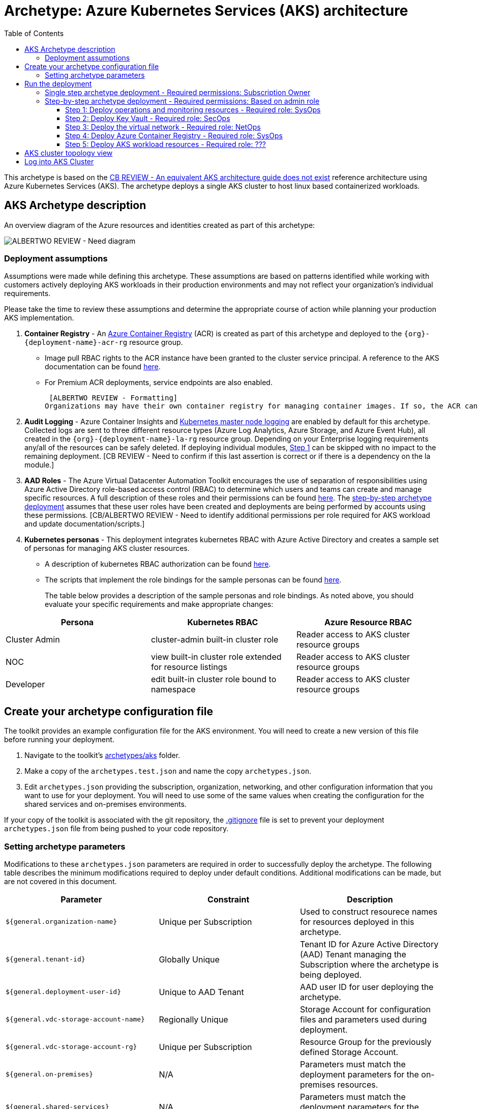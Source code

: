 = Archetype: Azure Kubernetes Services (AKS) architecture
:toc:
:toc-placement: auto
:toclevels: 3

This archetype is based on the https://docs.microsoft.com/en-us/azure/architecture/guide/architecture-styles/n-tier[CB REVIEW - An equivalent AKS architecture guide does not exist] reference architecture using Azure Kubernetes Services (AKS). The archetype deploys a single AKS cluster to host linux based containerized workloads.

== AKS Archetype description

An overview diagram of the Azure resources and identities created as part of this archetype: 

image:_media/placeholder_image.png[ALBERTWO REVIEW - Need diagram]

=== Deployment assumptions

Assumptions were made while defining this archetype. These assumptions are based on patterns identified while working with customers actively deploying AKS workloads in their production environments and may not reflect your organization's individual requirements. 

Please take the time to review these assumptions and determine the appropriate course of action while planning your production AKS implementation. 

1. *Container Registry* - An https://docs.microsoft.com/en-us/azure/container-registry/container-registry-intro[Azure Container Registry] (ACR) is created as part of this archetype and deployed to the `{org}-{deployment-name}-acr-rg` resource group. 
   - Image pull RBAC rights to the ACR instance have been granted to the cluster service principal. A reference to the AKS documentation can be found https://docs.microsoft.com/en-us/azure/container-registry/container-registry-auth-aks[here].  
   - For Premium ACR deployments, service endpoints are also enabled. +
+
 [ALBERTWO REVIEW - Formatting]   
Organizations may have their own container registry for managing container images. If so, the ACR can be safely deleted. If deploying individual modules, https://github.com/albertwo1978/vdc/blob/master/docs/archetypes/aks/overview.adoc#step-4-deploy-azure-container-registry[Step 4] can be skipped with no impact to the remaining deployment. 

1. *Audit Logging* - Azure Container Insights and https://docs.microsoft.com/en-us/azure/aks/view-master-logs[Kubernetes master node logging] are enabled by default for this archetype. Collected logs are sent to three different resource types (Azure Log Analytics, Azure Storage, and Azure Event Hub), all created in the `{org}-{deployment-name}-la-rg` resource group. Depending on your Enterprise logging requirements any/all of the resources can be safely deleted. If deploying individual modules, https://github.com/albertwo1978/vdc/blob/master/docs/archetypes/aks/overview.adoc#step-1-deploy-operations-and-monitoring-resources[Step 1] can be skipped with no impact to the remaining deployment. [CB REVIEW - Need to confirm if this last assertion is correct or if there is a dependency on the la module.]

1. *AAD Roles* - The Azure Virtual Datacenter Automation Toolkit encourages the use of separation of responsibilities using Azure Active Directory role-based access control (RBAC) to determine which users and teams can create and manage specific resources. A full description of these roles and their permissions can be found https://github.com/Azure/vdc/blob/master/docs/understand/roles.md[here]. The https://github.com/albertwo1978/vdc/blob/master/docs/archetypes/aks/overview.adoc#step-by-step-archetype-deployment[ step-by-step archetype deployment] assumes that these user roles have been created and deployments are being performed by accounts using these permissions. [CB/ALBERTWO REVIEW - Need to identify additional permissions per role required for AKS workload and update documentation/scripts.]

1. *Kubernetes personas* - This deployment integrates kubernetes RBAC with Azure Active Directory and creates a sample set of personas for managing AKS cluster resources. 
   - A description of kubernetes RBAC authorization can be found https://kubernetes.io/docs/reference/access-authn-authz/rbac/[here].
   - The scripts that implement the role bindings for the sample personas can be found https://github.com/Azure/vdc/blob/knachimuthu/aks-workload/scripts/aks/create-cluster-rbac-role-bindings.sh[here]. +
+
[ALBERTWO REVIEW - Formatting]   
The table below provides a description of the sample personas and role bindings. As noted above, you should evaluate your specific requirements and make appropriate changes:

[options="header",cols="a,,"]
|===
| Persona | Kubernetes RBAC | Azure Resource RBAC

| Cluster Admin
| cluster-admin built-in cluster role
| Reader access to AKS cluster resource groups

| NOC
| view built-in cluster role extended for resource listings
| Reader access to AKS cluster resource groups

| Developer
| edit built-in cluster role bound to namespace
| Reader access to AKS cluster resource groups
|===

== Create your archetype configuration file

The toolkit provides an example configuration file for the AKS environment. You will need to create a new version of this file before running your deployment.

1. Navigate to the toolkit's link:../../../archetypes/aks[archetypes/aks] folder.
1. Make a copy of the `archetypes.test.json` and name the copy `archetypes.json`.
1. Edit `archetypes.json` providing the subscription, organization, networking, and other configuration information that you want to use for your deployment. You will need to use some of the same values when creating the configuration for the shared services and on-premises environments.

If your copy of the toolkit is associated with the git repository, the link:../../../.gitignore[.gitignore] file is set to prevent your deployment `archetypes.json` file from being pushed to your code repository.

=== Setting archetype parameters

Modifications to these `archetypes.json` parameters are required in order to successfully deploy the archetype. The following table describes the minimum modifications required to deploy under default conditions. Additional modifications can be made, but are not covered in this document. 

[options="header",cols="a,,"]
|===
| Parameter | Constraint | Description

| `${general.organization-name}`
| Unique per Subscription
| Used to construct resourece names for resources deployed in this archetype. 

| `${general.tenant-id}`
| Globally Unique
| Tenant ID for Azure Active Directory (AAD) Tenant managing the Subscription where the archetype is being deployed. 

| `${general.deployment-user-id}`
| Unique to AAD Tenant
| AAD user ID for user deploying the archetype. 

| `${general.vdc-storage-account-name}`
| Regionally Unique
| Storage Account for configuration files and parameters used during deployment.

| `${general.vdc-storage-account-rg}`
| Unique per Subscription
| Resource Group for the previously defined Storage Account.

| `${general.on-premises}`
| N/A
| Parameters must match the deployment parameters for the on-premises resources.

| `${general.shared-services}`
| N/A
| Parameters must match the deployment parameters for the shared services archetype.

| `${general.workload.deployment-name}`
| N/A
| Name assigned to the deployment of this archetype (for reference and troubleshooting).

| `${general.workload.subscription-id}`
| Globally Unique
| Subscription ID where the archetype will be deployed.

| `${general.workload.region}`
| N/A
| Azure Region to deploy the archetype.

| `${general.workload.log-analytics.region}`
| N/A
| Azure Region to deploy Azure Log Analytics (verify supported regions before modifying).

| `${general.workload.kubernetes.service-principal-client-id}`
| Unique to AAD Tenant
| ID of the Service Principal used to represent the identity of the AKS cluster. This SPN is used by the cluster to provision resources through ARM. Steps on creating this SPN can be found https://docs.microsoft.com/en-us/azure/aks/kubernetes-service-principal#manually-create-a-service-principal[here].

| `${general.workload.kubernetes.service-principal-client-secret}`
| N/A
| Secret for the previously created AAD service principal.

| `${general.workload.kubernetes.rbac-server-appid}`
| Unique to AAD Tenant
| ID for server application created for integration with Azure AD. A reference for creating this identity can be found https://docs.microsoft.com/en-us/azure/aks/aad-integration#create-server-application[here]. 

| `${general.workload.kubernetes.rbac-server-secret}`
| N/A
| Secret for the previously created AAD server application.

| `${general.workload.kubernetes.rbac-client-appid}`
| Unique to AAD Tenant
| ID for client application created for integration with Azure AD. A reference for creating this identity can be found https://docs.microsoft.com/en-us/azure/aks/aad-integration#create-client-application[here]. 

| `${general.workload.kubernetes.rbac-tenant}`
| Globally Unique
| AAD Tenant where users and groups are stored that are allowed to interact with the AKS cluster through kubernetes RBAC integration. A reference can be found https://docs.microsoft.com/en-us/azure/aks/aad-integration[here]. 

| `${general.workload.kubernetes.cluster-admin-group-id}`
| Unique to RBAC AAD Tenant
| Cluster Admin persona AAD group in the RBAC Tenant (used to manage group membership). A description of each persona can be found in the https://github.com/albertwo1978/vdc/blob/master/docs/archetypes/aks/overview.adoc#deployment-assumptions[deployment assumptions] section of this document. 

| `${general.workload.kubernetes.noc-user-group-id}`
| Unique to RBAC AAD Tenant
| NOC persona AAD group in the RBAC Tenant (used to manage group membership). A description of each persona can be found in the https://github.com/albertwo1978/vdc/blob/master/docs/archetypes/aks/overview.adoc#deployment-assumptions[deployment assumptions] section of this document. 

| `${general.workload.kubernetes.dev-user-group-id}`
| Unique to RBAC AAD Tenant
| Developer persona AAD group in the RBAC Tenant (used to manage group membership). A description of each persona can be found in the https://github.com/albertwo1978/vdc/blob/master/docs/archetypes/aks/overview.adoc#deployment-assumptions[deployment assumptions] section of this document. 
|===

== Run the deployment

=== Single step archetype deployment - Required permissions: Subscription Owner

This section performs an end-to-end deployment of the AKS archetype. It assumes the account performing the deployment has Owner permissions to the Subscription where the archetype is being deployed. 

Start the workload deployment by running the following commands based on the platform you are deploying from:

.Docker
[source,bash]
python vdc.py create workload -path archetypes/aks/archetypes.json

.Linux/OSX
[source,bash]
python3 vdc.py create workload -path archetypes/aks/archetypes.json 

.Windows
[source,cmd]
py vdc.py create workload -path archetypes/aks/archetypes.json 

This deployment creates the following resource groups and AKS archetype resources.

[options="header",cols="a,"]
|===
| Resource Group | Description

| `{org}-{deployment-name}-la-rg` 
| Monitoring resources (Azure Log Anayltics, Azure Event Hub, Azure Storage)

| `{org}-{deployment-name}-kv-rg` 
| Azure key vault for secret management.

| `{org}-{deployment-name}-net-rg` 
| Networking resource (Azure Virtual Network, Network Security Groups, Route Tables, DDOS policy)

| `{org}-{deployment-name}-arc-rg` 
| Azure container registry for image management. 

| `{org}-{deployment-name}-rg` 
| Azure AKS resource type for the managed kubernetes cluster.

| `MC_{org}-{deployment-name}-rg_{org}-{deployment-name}-k8s_{region}`
| Azure resources backing the AKS cluster (Virtual Machines, Managed Disks, Availability Set, etc).
|===

This completes the AKS archetype single step deployment.

Please proceed to the https://github.com/albertwo1978/vdc/blob/master/docs/archetypes/aks/overview.adoc#aks-cluster-topology-view[AKS Cluster Topology Diagram] for an overview of the AKS resources deployed and login instructions. 

DO NOT proceed to the next deployment step if you have performed the Single Step Archetype Deployment. 

=== Step-by-step archetype deployment - Required permissions: Based on admin role

This section assumes the organization has separated administrative responsibilities into a core set of roles using role-based access control (RBAC). Please review the https://github.com/Azure/vdc/blob/master/docs/understand/roles.md[roles and permissions] section to understand those roles and their associated permissions. 

If your account has Subscription Owner permissions you can deploy all modules with your account. 

==== Step 1: Deploy operations and monitoring resources - Required role: SysOps

This step pre-provisions target resources that will be used for collection and analysis Azure Kubernetes Service (AKS) logging data. 

Later in the workload deployment process, kubernetes master node logging is enabled in the Azure Kubernetes Service (AKS) environment and logs are passed to these target resources for collection and analysis. More details on master node logging in AKS can be found https://docs.microsoft.com/en-us/azure/aks/view-master-logs[here]. 

Two modules are deployed in this step:

- The `la` module creates the log analytics workspace and Azure storage account used for collecting and analyzing Azure Monitor logs. 
- The `event-hub` module creates an Azure Event Hub namespace and default Event Hub, along with setting up the default authorization rules. 

Start the module deployments by running the following commands based on the platform you are deploying from:

.Docker
[source,bash]
python vdc.py create workload -path archetypes/aks/archetypes.json -m la
python vdc.py create workload -path archetypes/aks/archetypes.json -m event-hub

.Linux/OSX
[source,bash]
python3 vdc.py create workload -path archetypes/aks/archetypes.json -m la
python3 vdc.py create workload -path archetypes/aks/archetypes.json -m event-hub

.Windows
[source,cmd]
py vdc.py create workload -path archetypes/aks/archetypes.json -m la
py vdc.py create workload -path archetypes/aks/archetypes.json -m event-hub

These deployments creates the `{org}-{deployment-name}-la-rg` resource group that hosts the resources described in the following table.

[options="header",cols="a,,"]
|===
| Resource | Type | Description

| `{org}-{deployment-name}-la`
| Log Analytics
| Log Analytics instance for monitoring the AKS cluster workload.

| `{org}{deployment-name}diag{uniquestring}` (dashes removed)
| Storage Account
| Storage Account for collecting AKS workload logs.

| `{org}-{deployment-name}-la`
| Event Hub Namespace
| Event Hub Namespace with `{org}-diagnostics-eventhub` Event Hub for collecting AKS workload logs. 
|===

==== Step 2: Deploy Key Vault - Required role: SecOps

The next step is deploying the kv module, which creates a Key Vault resource.
   - The key vault resource is added as a service endpoint to the AKS virtual network.
   - A demo CA cert is created by OpenSSL and stored in the key vault. [ALBERTWO REVIEW - Sync with Kirk about Digicert to replace OpenSSL cert.]

Secrets defined in the `archetype.json` as well as creating encryption keys (used in Azure Disk Encryption extension) are stored in the Key Vault and are used by other resources will use in subsequent deployment steps.

Secrets used for the AKS deployment (ssh, secure tiller, etc) - 
   - CA cert for scoped keys

These values are stored as secrets in the vault. To modify the default values for these passwords edit the link:../../../modules/kv/1.0/azureDeploy.parameters.json[Key Vault (kv) module parameters file] and update the secrets-object parameter.

Start the module deployment by running the following command based on the platform you are deploying from:

.Docker
[source,bash]
python vdc.py create workload -path archetypes/aks/archetypes.json -m kv

.Linux/OSX
[source,bash]
python3 vdc.py create workload -path archetypes/aks/archetypes.json -m kv

.Windows
[source,cmd]
py vdc.py create workload -path archetypes/aks/archetypes.json -m kv

This deployment creates the `{org}-{deployment-name}-kv-rg` resource group that hosts the resources described in the following table.

[options="header",cols="a,,"]
|===
| Resource | Type | Description

| `{org}-{deployment-name}-kv` 
| Key Vault
| Key Vault instance for the workload. One certificate deployed by default.

| `{org}{deployment-name}kvdiag{uniquestring}` (dashes removed)
| Storage account
| Location of Key Vault audit logs.
|===

==== Step 3: Deploy the virtual network - Required role: NetOps 

This step involves two resource deployments in the following order:

- The `nsg` module creates the network security groups (NSGs) and Application security groups (ASGs) that secure the workload's virtual network. By default, the example workload net deployment creates a set of NSGs and ASGs compatible with an n-tier application, consisting of web, business, and data tiers. 
- The `workload-net` module creates the workload's virtual network, along with setting up the default subnet and User Defined Routes (UDRs) used to route traffic to the shared services network. This deployment also creates the VNet peering that connects the shared services and workload networks.

Start the module deployments by running the following commands based on the platform you are deploying from:

.Docker
[source,bash]
python vdc.py create workload -path archetypes/aks/archetypes.json -m nsg
python vdc.py create workload -path archetypes/aks/archetypes.json -m workload-net

.Linux/OSX
[source,bash]
python3 vdc.py create workload -path archetypes/aks/archetypes.json -m nsg
python3 vdc.py create workload -path archetypes/aks/archetypes.json -m workload-net

.Windows
[source,cmd]
py vdc.py create workload -path archetypes/aks/archetypes.json -m nsg
py vdc.py create workload -path archetypes/aks/archetypes.json -m workload-net

These deployments creates the `{org}-{deployment-name}-net-rg` resource group that hosts the resources described in the following table.

[options="header",cols="a,,a"]
|===
| Resource | Type | Description

| `{org}-{deployment-name}-vnet`
| Virtual network
| The primary workload's virtual network with a single `default` subnet.

| `{org}-{deployment-name}-{defaultsubnetname}-nsg`
| Network security group
| Network security group attached to the `default` subnet.

| `{org}-{deployment-name}-udr`
| Route table
| User Defined Routes for routing traffic to and from the shared services and on-premises networks.

| `{org}-{deployment-name}-ddos-plan`
| DDOS protection plan
| Azure Standard DDOS protection plan.

| `{org}{deployment-name}diag{uniquestring}` (dashes removed)
| Storage account 
| Storage location for virtual network diagnostic data.
|===

==== Step 4: Deploy Azure Container Registry - Required role: SysOps

The next step is deploying the acr module, which creates an Azure Container Registry which is a private Docker registry in Azure for storing and managing your private Docker images.

[ALBERTWO REVIEW - Finish comments here]

Start the module deployment by running the following command based on the platform you are deploying from:

.Docker
[source,bash]
python vdc.py create workload -path archetypes/aks/archetypes.json -m acr

.Linux/OSX
[source,bash]
python3 vdc.py create workload -path archetypes/aks/archetypes.json -m acr

.Windows
[source,cmd]
py vdc.py create workload -path archetypes/aks/archetypes.json -m acr

This deployment creates the `{org}-{deployment-name}-acr-rg` resource group that hosts the resources described in the following table.

[options="header",cols="a,,"]
|===
| Resource | Type | Description

| `{org}{deployment-name}acr` 
| Azure Container Registry
| Azure Container Registry for storing and managing private Docker images.
|===

==== Step 5: Deploy AKS workload resources - Required role: ??? 
[CB REVIEW - Account needs Sub Owner permissions - ANNA FEEDBACK - Can lesser permissions be used?]

Once the monitoring, Key Vault, virtual network resources and Azure Container Registry are provisioned, your team can begin deploying the AKS workload resources. 

This step involves multiple resource deployments in the following order:

- The `aks` module creates the AKS Cluster resource, enabled monitoring and creates an Azure Firewall rule to enable egress to endpoints required for AKS cluster functionality. 
- The `role-assignments` module creates the required RBAC grants to the AKS cluster resource group `{org}-{deployment-name}-rg`.
- The `aks-node-role-assignments` module creates the required RBAC grants to the auto-generated AKS cluster resource group.
- The `permissions-scripts-pre-reqs` module runs scripts necessary to run custom scripts.
- The `scripts-pre-reqs` module runs scripts necessary to run custom scripts.
- The `create-ca-cert` module creates a CA cert using OpenSSL and places it in the key vault created in https://github.com/albertwo1978/vdc/blob/master/docs/archetypes/aks/overview.adoc#step-2-deploy-key-vault---required-role-secops[Step 3].
- The `create-cluster-rbac-role-bindings` module creates the AKS cluster roles and cluster role bindings for kubernetes RBAC integration with Azure Active Directory. 

Start the module deployments by running the following commands based on the platform you are deploying from:

.Docker
[source,bash]
python vdc.py create workload -path archetypes/aks/archetypes.json -m aks
python vdc.py create workload -path archetypes/aks/archetypes.json -m role-assignments
python vdc.py create workload -path archetypes/aks/archetypes.json -m aks-node-role-assignments
python vdc.py create workload -path archetypes/aks/archetypes.json -m aks-node-role-assignments
python vdc.py create workload -path archetypes/aks/archetypes.json -m scripts-pre-reqs
python vdc.py create workload -path archetypes/aks/archetypes.json -m create-ca-cert
python vdc.py create workload -path archetypes/aks/archetypes.json -m create-cluster-rbac-role-bindings

.Linux/OSX
[source,bash]
python3 vdc.py create workload -path archetypes/aks/archetypes.json -m aks
python3 vdc.py create workload -path archetypes/aks/archetypes.json -m role-assignments
python3 vdc.py create workload -path archetypes/aks/archetypes.json -m aks-node-role-assignments
python3 vdc.py create workload -path archetypes/aks/archetypes.json -m aks-node-role-assignments
python3 vdc.py create workload -path archetypes/aks/archetypes.json -m scripts-pre-reqs
python3 vdc.py create workload -path archetypes/aks/archetypes.json -m create-ca-cert
python3 vdc.py create workload -path archetypes/aks/archetypes.json -m create-cluster-rbac-role-bindings

.Windows
[source,cmd]
py vdc.py create workload -path archetypes/aks/archetypes.json -m aks
py vdc.py create workload -path archetypes/aks/archetypes.json -m role-assignments
py vdc.py create workload -path archetypes/aks/archetypes.json -m aks-node-role-assignments
py vdc.py create workload -path archetypes/aks/archetypes.json -m aks-node-role-assignments
py vdc.py create workload -path archetypes/aks/archetypes.json -m scripts-pre-reqs
py vdc.py create workload -path archetypes/aks/archetypes.json -m create-ca-cert
py vdc.py create workload -path archetypes/aks/archetypes.json -m create-cluster-rbac-role-bindings

This deployment creates the following resource groups and AKS archetype resources.

[options="header",cols="a,"]
|===
| Resource Group | Description

| `{org}-{deployment-name}-rg` 
| Azure AKS resource type for the managed kubernetes cluster.

| `MC_{org}-{deployment-name}-rg_{org}-{deployment-name}-k8s_{region}`
| Azure key vault for secret management.
|===

== AKS cluster topology view

An AKS cluster topology diagram of the cluster created as part of this archetype: 

image:_media/placeholder_image.png[ALBERTWO REVIEW - Need diagram]

== Log into AKS Cluster

As a final step, download kubectl and log into the newly created cluster: 

```bash
# Set resources values
$RESOURCE_GROUP={org}-{deployment-name}-rg
$CLUSTER_NAME={org}-{deployment-name}-k8s

# Install kubectl
sudo az aks install-cli

# Get the Kubernetes cluster credentials
az aks get-credentials --resource-group=$RESOURCE_GROUP --name=$CLUSTER_NAME

```